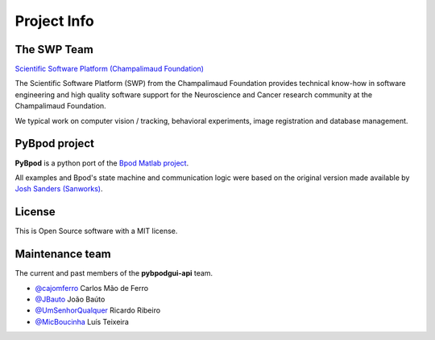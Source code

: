 .. _project-info-label:

************
Project Info
************

The SWP Team
============

.. image:: /_images/fc_logo.jpg
    :scale: 50%

`Scientific Software Platform (Champalimaud Foundation) <http://research.fchampalimaud.org/en/research/platforms/staff/Scientific%20Software/>`_

The Scientific Software Platform (SWP) from the Champalimaud Foundation provides technical know-how in software engineering and high quality software support for the Neuroscience and Cancer research community at the Champalimaud Foundation.

We typical work on computer vision / tracking, behavioral experiments, image registration and database management.

PyBpod project
==============
**PyBpod** is a python port of the `Bpod Matlab project <https://github.com/sanworks/Bpod>`_.

All examples and Bpod's state machine and communication logic were based on the original version made available by `Josh Sanders (Sanworks) <https://github.com/sanworks>`_.

License
=======
This is Open Source software with a MIT license.

Maintenance team
================

The current and past members of the **pybpodgui-api** team.

* `@cajomferro <https://github.com/cajomferro/>`_ Carlos Mão de Ferro
* `@JBauto <https://github.com/JBauto>`_ João Baúto
* `@UmSenhorQualquer <https://github.com/UmSenhorQualquer/>`_ Ricardo Ribeiro
* `@MicBoucinha <https://github.com/MicBoucinha>`_ Luís Teixeira


.. Changes log
.. -----------

.. TODO
